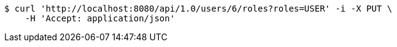 [source,bash]
----
$ curl 'http://localhost:8080/api/1.0/users/6/roles?roles=USER' -i -X PUT \
    -H 'Accept: application/json'
----